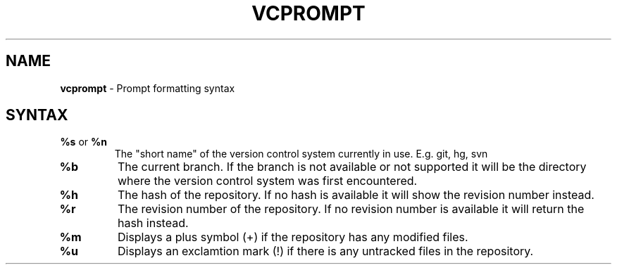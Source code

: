 .\" generated with Ronn/v0.7.3
.\" http://github.com/rtomayko/ronn/tree/0.7.3
.
.TH "VCPROMPT" "5" "July 2011" "" ""
.
.SH "NAME"
\fBvcprompt\fR \- Prompt formatting syntax
.
.SH "SYNTAX"
.
.TP
\fB%s\fR or \fB%n\fR
The "short name" of the version control system currently in use\. E\.g\. git, hg, svn
.
.TP
\fB%b\fR
The current branch\. If the branch is not available or not supported it will be the directory where the version control system was first encountered\.
.
.TP
\fB%h\fR
The hash of the repository\. If no hash is available it will show the revision number instead\.
.
.TP
\fB%r\fR
The revision number of the repository\. If no revision number is available it will return the hash instead\.
.
.TP
\fB%m\fR
Displays a plus symbol (+) if the repository has any modified files\.
.
.TP
\fB%u\fR
Displays an exclamtion mark (!) if there is any untracked files in the repository\.

